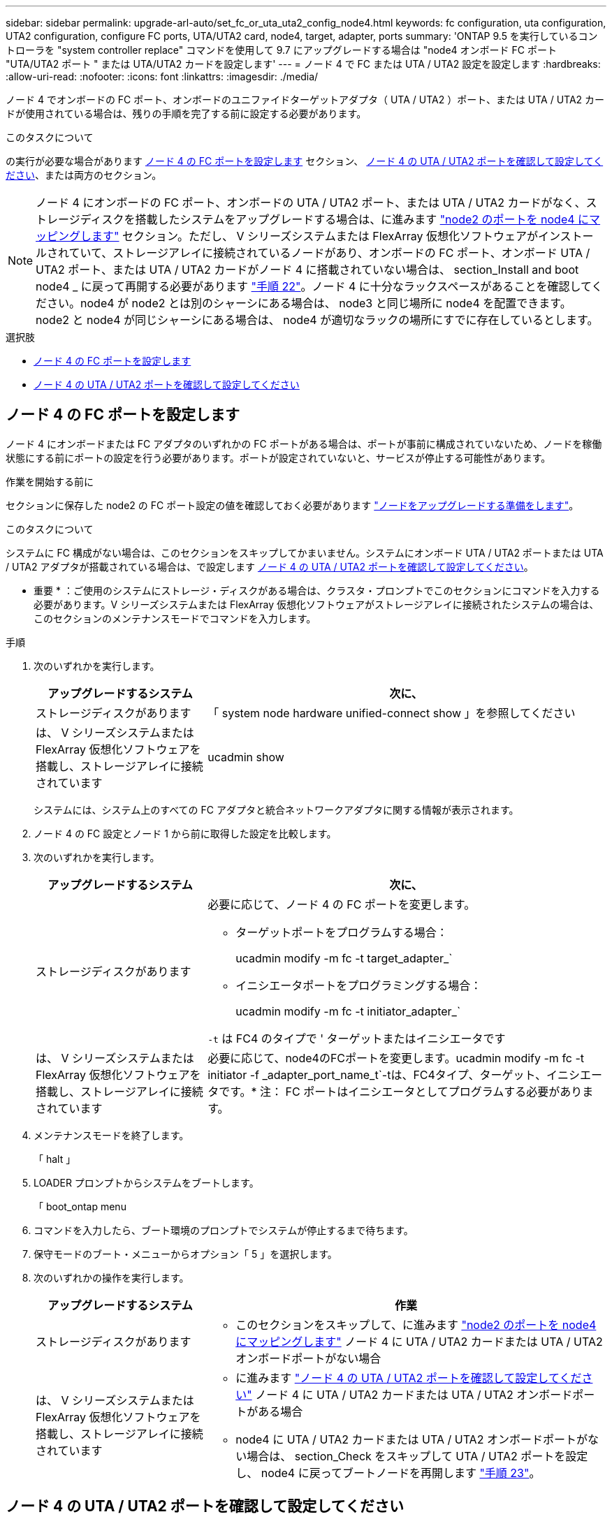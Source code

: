 ---
sidebar: sidebar 
permalink: upgrade-arl-auto/set_fc_or_uta_uta2_config_node4.html 
keywords: fc configuration, uta configuration, UTA2 configuration, configure FC ports, UTA/UTA2 card, node4, target, adapter, ports 
summary: 'ONTAP 9.5 を実行しているコントローラを "system controller replace" コマンドを使用して 9.7 にアップグレードする場合は "node4 オンボード FC ポート "UTA/UTA2 ポート " または UTA/UTA2 カードを設定します' 
---
= ノード 4 で FC または UTA / UTA2 設定を設定します
:hardbreaks:
:allow-uri-read: 
:nofooter: 
:icons: font
:linkattrs: 
:imagesdir: ./media/


[role="lead"]
ノード 4 でオンボードの FC ポート、オンボードのユニファイドターゲットアダプタ（ UTA / UTA2 ）ポート、または UTA / UTA2 カードが使用されている場合は、残りの手順を完了する前に設定する必要があります。

.このタスクについて
の実行が必要な場合があります <<ノード 4 の FC ポートを設定します>> セクション、 <<ノード 4 の UTA / UTA2 ポートを確認して設定してください>>、または両方のセクション。


NOTE: ノード 4 にオンボードの FC ポート、オンボードの UTA / UTA2 ポート、または UTA / UTA2 カードがなく、ストレージディスクを搭載したシステムをアップグレードする場合は、に進みます link:map_ports_node2_node4.html["node2 のポートを node4 にマッピングします"] セクション。ただし、 V シリーズシステムまたは FlexArray 仮想化ソフトウェアがインストールされていて、ストレージアレイに接続されているノードがあり、オンボードの FC ポート、オンボード UTA / UTA2 ポート、または UTA / UTA2 カードがノード 4 に搭載されていない場合は、 section_Install and boot node4 _ に戻って再開する必要があります link:install_boot_node4.html#step22["手順 22"]。ノード 4 に十分なラックスペースがあることを確認してください。node4 が node2 とは別のシャーシにある場合は、 node3 と同じ場所に node4 を配置できます。node2 と node4 が同じシャーシにある場合は、 node4 が適切なラックの場所にすでに存在しているとします。

.選択肢
* <<ノード 4 の FC ポートを設定します>>
* <<ノード 4 の UTA / UTA2 ポートを確認して設定してください>>




== ノード 4 の FC ポートを設定します

ノード 4 にオンボードまたは FC アダプタのいずれかの FC ポートがある場合は、ポートが事前に構成されていないため、ノードを稼働状態にする前にポートの設定を行う必要があります。ポートが設定されていないと、サービスが停止する可能性があります。

.作業を開始する前に
セクションに保存した node2 の FC ポート設定の値を確認しておく必要があります link:prepare_nodes_for_upgrade.html["ノードをアップグレードする準備をします"]。

.このタスクについて
システムに FC 構成がない場合は、このセクションをスキップしてかまいません。システムにオンボード UTA / UTA2 ポートまたは UTA / UTA2 アダプタが搭載されている場合は、で設定します <<ノード 4 の UTA / UTA2 ポートを確認して設定してください>>。

* 重要 * ：ご使用のシステムにストレージ・ディスクがある場合は、クラスタ・プロンプトでこのセクションにコマンドを入力する必要があります。V シリーズシステムまたは FlexArray 仮想化ソフトウェアがストレージアレイに接続されたシステムの場合は、このセクションのメンテナンスモードでコマンドを入力します。

.手順
. 次のいずれかを実行します。
+
[cols="30,70"]
|===
| アップグレードするシステム | 次に、 


| ストレージディスクがあります | 「 system node hardware unified-connect show 」を参照してください 


| は、 V シリーズシステムまたは FlexArray 仮想化ソフトウェアを搭載し、ストレージアレイに接続されています | ucadmin show 
|===
+
システムには、システム上のすべての FC アダプタと統合ネットワークアダプタに関する情報が表示されます。

. ノード 4 の FC 設定とノード 1 から前に取得した設定を比較します。
. 次のいずれかを実行します。
+
[cols="30,70"]
|===
| アップグレードするシステム | 次に、 


| ストレージディスクがあります  a| 
必要に応じて、ノード 4 の FC ポートを変更します。

** ターゲットポートをプログラムする場合：
+
ucadmin modify -m fc -t target_adapter_`

** イニシエータポートをプログラミングする場合：
+
ucadmin modify -m fc -t initiator_adapter_`



`-t` は FC4 のタイプで ' ターゲットまたはイニシエータです



| は、 V シリーズシステムまたは FlexArray 仮想化ソフトウェアを搭載し、ストレージアレイに接続されています | 必要に応じて、node4のFCポートを変更します。ucadmin modify -m fc -t initiator -f _adapter_port_name_t`-tは、FC4タイプ、ターゲット、イニシエータです。* 注： FC ポートはイニシエータとしてプログラムする必要があります。 
|===
. メンテナンスモードを終了します。
+
「 halt 」

. LOADER プロンプトからシステムをブートします。
+
「 boot_ontap menu

. コマンドを入力したら、ブート環境のプロンプトでシステムが停止するまで待ちます。
. 保守モードのブート・メニューからオプション「 5 」を選択します。


. [[step8]] 次のいずれかの操作を実行します。
+
[cols="30,70"]
|===
| アップグレードするシステム | 作業 


| ストレージディスクがあります  a| 
** このセクションをスキップして、に進みます link:map_ports_node2_node4.html["node2 のポートを node4 にマッピングします"] ノード 4 に UTA / UTA2 カードまたは UTA / UTA2 オンボードポートがない場合




| は、 V シリーズシステムまたは FlexArray 仮想化ソフトウェアを搭載し、ストレージアレイに接続されています  a| 
** に進みます link:set_fc_or_uta_uta2_config_node4.html#check-and-configure-utauta2-ports-on-node4["ノード 4 の UTA / UTA2 ポートを確認して設定してください"] ノード 4 に UTA / UTA2 カードまたは UTA / UTA2 オンボードポートがある場合
** node4 に UTA / UTA2 カードまたは UTA / UTA2 オンボードポートがない場合は、 section_Check をスキップして UTA / UTA2 ポートを設定し、 node4 に戻ってブートノードを再開します link:install_boot_node4.html#step23["手順 23"]。


|===




== ノード 4 の UTA / UTA2 ポートを確認して設定してください

ノード 4 でオンボード UTA / UTA2 ポートまたは UTA / UTA2A カードが使用されている場合は、アップグレードしたシステムの使用方法に応じて、ポートの設定を確認して設定する必要があります。

.作業を開始する前に
UTA / UTA2 ポートに対応する正しい SFP+ モジュールが必要です。

.このタスクについて
UTA / UTA2 ポートは、ネイティブの FC モードまたは UTA / UT2A モードに設定できます。FC モードでは FC イニシエータと FC ターゲットがサポートされます。 UTA / UTA2 モードを使用すると、 NIC と FCoE の同時トラフィックで同じ 10GbE SFP+ インターフェイスを共有し、 FC ターゲットをサポートすることができます。


NOTE: ネットアップのマーケティング資料では、 UTA2 という用語を CNA アダプタとポートという意味で使用している場合があります。ただし、 CLI では CNA という用語が使用されます。

UTA / UTA2 ポートはアダプタまたはコントローラ上に次の構成で配置されます。

* UTA / UTA2 カードは、コントローラと同時に注文しても、希望するパーソナリティを持つ未設定の状態で出荷されます。
* コントローラとは別に発注した UTA / UTA2 カードは、デフォルトの FC ターゲットパーソナリティとして出荷されます。
* 新しいコントローラのオンボード UTA / UTA2 ポートは、要求したパーソナリティを持つように（出荷前に）設定されています。


ただし、ノード 4 の UTA / UTA2 ポートの設定を確認し、必要に応じて変更してください。


WARNING: * 注意 * ：ストレージディスクがある場合は、メンテナンスモードに指示されていないかぎり、クラスタプロンプトでこのセクションのコマンドを入力します。ストレージアレイに接続された MetroCluster FC システム、 V シリーズシステム、または FlexArray 仮想化ソフトウェアを搭載したシステムがある場合、 UTA / UTA2 ポートを設定するにはメンテナンスモードにする必要があります。

.手順
. ノード 4 で次のいずれかのコマンドを使用して、ポートが現在どのように設定されているかを確認します。
+
[cols="30,70"]
|===
| システムの状態 | 次に、 


| ストレージディスクがあります | 「 system node hardware unified-connect show 」を参照してください 


| は、 V シリーズシステムまたは FlexArray 仮想化ソフトウェアを搭載し、ストレージアレイに接続されています | ucadmin show 
|===
+
次の例のような出力が表示されます。

+
....
*> ucadmin show
                Current  Current    Pending   Pending   Admin
Node   Adapter  Mode     Type       Mode      Type      Status
----   -------  ---      ---------  -------   --------  -------
f-a    0e       fc       initiator  -          -        online
f-a    0f       fc       initiator  -          -        online
f-a    0g       cna      target     -          -        online
f-a    0h       cna      target     -          -        online
f-a    0e       fc       initiator  -          -        online
f-a    0f       fc       initiator  -          -        online
f-a    0g       cna      target     -          -        online
f-a    0h       cna      target     -          -        online
*>
....
. 現在の SFP+ モジュールが目的の用途と一致しない場合は、正しい SFP+ モジュールに交換します。
+
ネットアップの担当者に連絡して、正しい SFP+ モジュールを入手します。

. ucadmin show コマンドの出力結果を調べ、 UTA / UTA2 ポートが希望するパーソナリティに対応しているかどうかを確認します。
. 次のいずれかを実行します。
+
[cols="30,70"]
|===
| CNA ポートの状況 | 次に、 


| 希望するパーソナリティがない | に進みます <<auto_check_4_step5,手順 5>>。 


| あなたがほしい人格を持っている | 手順 5 から 12 を省略して、に進みます <<auto_check_4_step13,手順 13>>。 
|===
. [[auto_check_4_step5] 次のいずれかの操作を実行します。
+
[cols="30,70"]
|===
| を設定する場合 | 次に、 


| UTA / UTA2 カードのポート | に進みます <<auto_check_4_step7,手順 7>> 


| オンボードの UTA/UTA2 ポート | 手順 7 を省略して、に進みます <<auto_check_4_step8,手順 8>>。 
|===
. アダプタがイニシエータモードで、 UTA / UTA2 ポートがオンラインの場合は、 UTA / UTA2 ポートをオフラインにします。
+
storage disable adapter_adapter_adapter_adapter_name_`

+
ターゲットモードのアダプタは、メンテナンスモードで自動的にオフラインになります。

. [[auto_check_4_step7] 現在の構成が目的の用途に一致しない場合は、必要に応じて構成を変更します。
+
ucadmin modify -m fc | cna-t initiator | target_adapter_name_`

+
** 「 -m 」はパーソナリティ・モード、 FC または 10GbE UTA です。
** `-t` は FC4 のタイプ、「 target 」または「 initiator 」です。
+

NOTE: テープドライブ、 FlexArray 仮想化システム、および MetroCluster 構成には、 FC イニシエータを使用する必要があります。SAN クライアントには FC ターゲットを使用する必要があります。



. [[auto_check_4_step8] 次のコマンドを使用して設定を確認し、出力を調べます。
+
ucadmin show

. 設定を確認します。
+
[cols="40,60"]
|===
| システムの状態 | 次に、 


| ストレージディスクがあります | ucadmin show 


| は、 V シリーズシステムまたは FlexArray 仮想化ソフトウェアを搭載し、ストレージアレイに接続されています | ucadmin show 
|===
+
次の例の出力は ' アダプタ「 1b 」の FC4 タイプがイニシエータに変更され ' アダプタ「 2a 」および「 2b 」のモードが「 cna' 」に変更されていることを示しています

+
....
*> ucadmin show
Node  Adapter  Current Mode  Current Type  Pending Mode  Pending Type  Admin Status
----  -------  ------------  ------------  ------------  ------------  ------------
f-a   1a       fc             initiator    -             -             online
f-a   1b       fc             target       -             initiator     online
f-a   2a       fc             target       cna           -             online
f-a   2b       fc             target       cna           -             online
4 entries were displayed.
*>
....
. 次のいずれかのコマンドをポートごとに 1 回入力して、ターゲットポートをオンラインにします。
+
[cols="30,70"]
|===
| システムの状態 | 次に、 


| ストレージディスクがあります | 「network fcp adapter modify -node node_name --adapter_adapter_adapter_adapter_name_-state up」の形式で指定します 


| は、 V シリーズシステムまたは FlexArray 仮想化ソフトウェアを搭載し、ストレージアレイに接続されています | 'fcp config_adapter_name_up' 
|===
. ポートをケーブル接続します。


. [[step12]] 次のいずれかの操作を実行します。
+
[cols="30,70"]
|===
| システムの状態 | 作業 


| ストレージディスクがあります | セクションに移動します link:map_ports_node2_node4.html["node2 のポートを node4 にマッピングします"]。 


| は、 V シリーズシステムまたは FlexArray 仮想化ソフトウェアを搭載し、ストレージアレイに接続されています | section_Install および boot node4 に戻り、で再開します link:install_boot_node4.html#step23["手順 23"]。 
|===
. [[auto_check_4_step13]] メンテナンスモードを終了します。
+
「 halt 」

. [[step14]] ブートメニューからのノードのブート :
+
「 boot_ontap menu

+
A800 にアップグレードする場合は、に進みます <<auto_check_4_step23,手順 23>>。

. [[auto_check_4_step15]] ノード 4 で、ブートメニューに移動し、 22/7 を使用して、非表示オプション「 boot_after_controller_replacement 」を選択します。プロンプトで node2 と入力し、次の例のように node2 のディスクを node4 に再割り当てします。
+
.コンソールの出力例を展開します
[%collapsible]
====
[listing]
----
LOADER-A> boot_ontap menu ...
*******************************
*                             *
* Press Ctrl-C for Boot Menu. *
*                             *
*******************************
.
.
Please choose one of the following:

(1) Normal Boot.
(2) Boot without /etc/rc.
(3) Change password.
(4) Clean configuration and initialize all disks.
(5) Maintenance mode boot.
(6) Update flash from backup config.
(7) Install new software first.
(8) Reboot node.
(9) Configure Advanced Drive Partitioning.
Selection (1-9)? 22/7
.
.
(boot_after_controller_replacement) Boot after controller upgrade
(9a)                                Unpartition all disks and remove their ownership information.
(9b)                                Clean configuration and initialize node with partitioned disks.
(9c)                                Clean configuration and initialize node with whole disks.
(9d)                                Reboot the node.
(9e)                                Return to main boot menu.

Please choose one of the following:

(1) Normal Boot.
(2) Boot without /etc/rc.
(3) Change password.
(4) Clean configuration and initialize all disks.
(5) Maintenance mode boot.
(6) Update flash from backup config.
(7) Install new software first.
(8) Reboot node.
(9) Configure Advanced Drive Partitioning.
Selection (1-9)? boot_after_controller_replacement
.
This will replace all flash-based configuration with the last backup to disks. Are you sure you want to continue?: yes
.
.
Controller Replacement: Provide name of the node you would like to replace: <name of the node being replaced>
.
.
Changing sysid of node <node being replaced> disks.
Fetched sanown old_owner_sysid = 536953334 and calculated old sys id = 536953334
Partner sysid = 4294967295, owner sysid = 536953334
.
.
.
Terminated
<node reboots>
.
.
System rebooting...
.
Restoring env file from boot media...
copy_env_file:scenario = head upgrade
Successfully restored env file from boot media...
.
.
System rebooting...
.
.
.
WARNING: System ID mismatch. This usually occurs when replacing a boot device or NVRAM cards!
Override system ID? {y|n} y
Login: ...
----
====
. システムが再起動ループに入って「ディスクが見つかりません」というメッセージが表示された場合は、ポートがターゲットモードにリセットされ、ディスクを認識できないためです。に進みます <<auto_check_4_step17,手順 17>> から <<auto_check_4_step22,手順 22>> これを解決します。
. [[auto_check_4_step17]] autoboot 中に Ctrl キーを押しながら C キーを押して 'loader>` プロンプトでノードを停止します
. LOADER プロンプトで、メンテナンスモードに切り替えます。
+
「 boot_ontap maint 」を使用してください

. 保守モードで、以前に設定したすべてのイニシエータポートをターゲットモードで表示します。
+
ucadmin show

+
ポートをイニシエータモードに戻します。

+
ucadmin modify -m fc -t initiator -f adapter name_`

. ポートがイニシエータモードに変更されたことを確認します。
+
ucadmin show

. メンテナンスモードを終了します。
+
「 halt 」

+
[NOTE]
====
外付けディスクをサポートするシステムから、外付けディスクもサポートするシステムにアップグレードする場合は、に進みます <<auto_check_4_step22,手順 22>>。

外付けディスクを使用するシステムから、AFF A800システムなどの内蔵ディスクと外付けディスクの両方をサポートするシステムにアップグレードする場合は、に進みます <<auto_check_4_step23,手順 23>>。

====
. [[auto_check_4_step22]] LOADERプロンプトで、次を起動します。
+
「 boot_ontap 」

+
これで、ブート時に以前に割り当てられていたすべてのディスクをノードで検出できるようになり、想定どおりにブートできるようになります。



. [[auto_check_4_step23]] 外付けディスクがあるシステムから、内蔵ディスクと外付けディスクをサポートするシステム（ AFF A800 システムなど）にアップグレードする場合は、 node2 のアグリゲートをルートアグリゲートとして設定し、 node4 が node2 のルートアグリゲートからブートするようにします。ルート・アグリゲートを設定するには ' ブート・メニューからオプション 5 を選択して ' 保守モードに切り替えます
+

WARNING: * ここに示す順序で以下の手順を実行する必要があります。正しく実行しないと、原因が停止したり、データが失われたりする可能性があります。 *

+
次の手順では、 node4 に node2 のルートアグリゲートからブートするよう設定しています。

+
.. メンテナンスモードに切り替えます。
+
「 boot_ontap maint 」を使用してください

.. node2 アグリゲートの RAID 、プレックス、およびチェックサムの情報を確認します。
+
「 aggr status -r 」

.. node2 アグリゲートのステータスを確認します。
+
「 aggr status 」を入力します

.. 必要に応じて、 node2 アグリゲートをオンラインにします。
+
「aggr_online root_aggr_from__」に設定します

.. ノード 4 が元のルートアグリゲートからブートしないようにします。
+
'aggr offline_root_aggr_on_node4

.. node2 のルートアグリゲートを node4 の新しいルートアグリゲートとして設定します。
+
'aggr options aggr_from__ node2 _root





